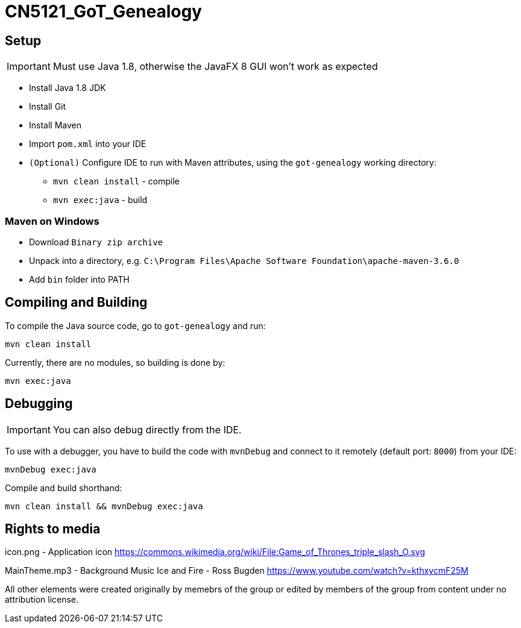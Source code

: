 = CN5121_GoT_Genealogy

== Setup

IMPORTANT: Must use Java 1.8, otherwise the JavaFX 8 GUI won't work as expected

* Install Java 1.8 JDK
* Install Git
* Install Maven
* Import `pom.xml` into your IDE
* `(Optional)` Configure IDE to run with Maven attributes, using the `got-genealogy` working directory:
** `mvn clean install` - compile
** `mvn exec:java` - build

=== Maven on Windows

* Download `Binary zip archive`
* Unpack into a directory, e.g. `C:\Program Files\Apache Software Foundation\apache-maven-3.6.0`
* Add `bin` folder into PATH

== Compiling and Building

To compile the Java source code, go to `got-genealogy` and run:
[source, shell]
----
mvn clean install
----

Currently, there are no modules, so building is done by:

[source, shell]
----
mvn exec:java
----

== Debugging

IMPORTANT: You can also debug directly from the IDE.

To use with a debugger, you have to build the code with `mvnDebug` and connect to it remotely (default port: `8000`) from your IDE:

[source, shell]
----
mvnDebug exec:java
----

Compile and build shorthand:

[source, shell]
----
mvn clean install && mvnDebug exec:java
----

== Rights to media
icon.png - Application icon
https://commons.wikimedia.org/wiki/File:Game_of_Thrones_triple_slash_O.svg 

MainTheme.mp3 - Background Music
Ice and Fire - Ross Bugden 
https://www.youtube.com/watch?v=kthxycmF25M 

All other elements were created originally by memebrs of the group or edited by members of the group from content under no attribution license.
